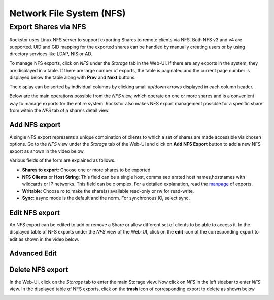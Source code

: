 .. _nfs:

Network File System (NFS)
=========================

Export Shares via NFS
---------------------

Rockstor uses Linux NFS server to support exporting Shares to remote clients
via NFS. Both NFS v3 and v4 are supported. UID and GID mapping for the exported
shares can be handled by manually creating users or by using directory services
like LDAP, NIS or AD.

To manage NFS exports, click on *NFS* under the *Storage* tab in the Web-UI. If there are any exports in the system, they are displayed in a table. If there are large number of exports, the table is paginated and the current page number is displayed below the table along with **Prev** and **Next** buttons.

The display can be sorted by individual columns by clicking small up/down
arrows displayed in each column header.

.. image:: nfs_exports_view.png
   :scale: 65%
   :align: center

Below are the main operations possible from the *NFS* view, which
operate on one or more shares and is a convenient way to manage exports for the
entire system. Rockstor also makes NFS export management possible for a
specific share from within the *NFS* tab of a share's detail view.

Add NFS export
^^^^^^^^^^^^^^

A single NFS export represents a unique combination of clients to which a set
of shares are made accessible via chosen options. Go to the *NFS* view under the *Storage* tab of the Web-UI and click on **Add NFS Export** button to add a new NFS export as shown in the video below.

.. youtube:: https://www.youtube.com/watch?v=4xRsIIbXYXI

Various fields of the form are explained as follows.

* **Shares to export**: Choose one or more shares to be exported.
* **NFS Clients** or **Host String**: This field can be a single host, comma sep  arated host names,hostnames with wildcards or IP networks. This field can be c  omplex. For a detailed explanation, read the `manpage <http://linux.die.net/ma  n/5/exports>`_ of exports.
* **Writable**: Choose ro to make the share(s) available read-only or rw for
  read-write.
* **Sync**: async mode is the default and the norm. For synchronous IO, select
  sync.

Edit NFS export
^^^^^^^^^^^^^^^

An NFS export can be edited to add or remove a Share or allow different set of
clients to be able to access it. In the displayed table of NFS exports under the *NFS* view of the Web-UI, click on the **edit** icon of the corresponding export to edit as shown in the video below.

.. youtube:: https://www.youtube.com/watch?v=OSs6BteniX0

Advanced Edit
^^^^^^^^^^^^^



Delete NFS export
^^^^^^^^^^^^^^^^^

In the Web-UI, click on the *Storage* tab to
enter the main Storage view. Now click on *NFS* in the left sidebar to
enter *NFS* view. In the displayed table of NFS exports, click on the
**trash** icon of corresponding export to delete as shown below.

.. image:: delete_nfs_export.png
   :scale: 65%
   :align: center

